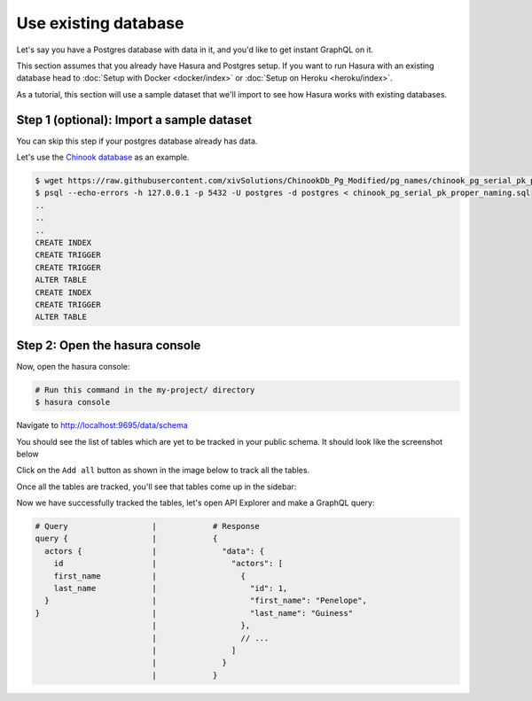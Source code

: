 Use existing database
=====================

Let's say you have a Postgres database with data in it, and you'd like to get instant GraphQL on it.

This section assumes that you already have Hasura and Postgres setup. If you want to run Hasura with an existing
database head to :doc:`Setup with Docker <docker/index>` or
:doc:`Setup on Heroku <heroku/index>`.

As a tutorial, this section will use a sample dataset that we'll import to see how Hasura works with existing databases.

Step 1 (optional): Import a sample dataset
------------------------------------------

You can skip this step if your postgres database already has data.

Let's use the `Chinook database <https://raw.githubusercontent.com/xivSolutions/ChinookDb_Pg_Modified/pg_names/chinook_pg_serial_pk_proper_naming.sql>`_ as an example.

.. code-block:: bash

  $ wget https://raw.githubusercontent.com/xivSolutions/ChinookDb_Pg_Modified/pg_names/chinook_pg_serial_pk_proper_naming.sql
  $ psql --echo-errors -h 127.0.0.1 -p 5432 -U postgres -d postgres < chinook_pg_serial_pk_proper_naming.sql
  ..
  ..
  ..
  CREATE INDEX
  CREATE TRIGGER
  CREATE TRIGGER
  ALTER TABLE
  CREATE INDEX
  CREATE TRIGGER
  ALTER TABLE

Step 2: Open the hasura console
-------------------------------

Now, open the hasura console:

.. code-block:: bash

  # Run this command in the my-project/ directory
  $ hasura console

Navigate to `http://localhost:9695/data/schema <http://localhost:9695/data/schema>`_

You should see the list of tables which are yet to be tracked in your public schema. It should look like the screenshot below

.. image:: ../../../img/graphql/manual/getting-started/UntrackedTables.jpg
  :alt: List of untracked tables

Click on the ``Add all`` button as shown in the image below to track all the tables.

.. image:: ../../../img/graphql/manual/getting-started/TrackTable.jpg
  :alt: Track the list of untracked table

Once all the tables are tracked, you'll see that tables come up in the sidebar:

.. image:: ../../../img/graphql/manual/getting-started/TableTracked.jpg
  :alt: Tables successfully tracked


Now we have successfully tracked the tables, let's open API Explorer and make a GraphQL query:


.. image:: ../../../img/graphql/manual/getting-started/GraphQLAPI.jpg
  :alt: Make a simple fetch call to query actors

.. code-block:: none

  # Query                  |            # Response
  query {                  |            {
    actors {               |              "data": {
      id                   |                "actors": [
      first_name           |                  {
      last_name            |                    "id": 1,
    }                      |                    "first_name": "Penelope",
  }                        |                    "last_name": "Guiness"
                           |                  },
                           |                  // ...
                           |                ]
                           |              }
                           |            }
